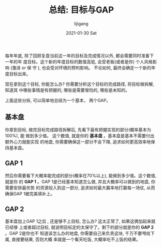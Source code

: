 #+TITLE:       总结: 目标与GAP
#+AUTHOR:      lijigang
#+EMAIL:       i@lijigang.com
#+DATE:        2021-01-30 Sat
#+URI:         /blog/%y/%m/%d/target-and-gaps
#+LANGUAGE:    en
#+OPTIONS:     H:3 num:nil toc:nil \n:nil ::t |:t ^:nil -:nil f:t *:t <:t

每年年底, 除了回顾复盘当前这一年的目标及完成情况以外, 都会需要同时准备下一年的年
度目标。这个新的年度目标的数值高低, 会受老板(或者是你) 个人风格影响 (激进 or 保
守 ), 也会受对环境的预判影响。 不论如何, 最终会确定一个新的年度目标出来。

现在拿到这个目标, 你能怎么办? 你需要分析这个目标的完成路径, 将目标做拆解, 知道其
中哪些事情是有把握的, 哪些是需要冒险的, 哪些是未知的。

上面这些分拆, 可以简单地总结为一个基本， 两个GAP。

** 基本盘
你拿到目标, 做完目标完成路径拆解后, 先看下最有把握实现的部分(概率基本为100%), 能
做到多少值。 这个数值, 就是你的 *基本盘* 。基本盘是基本不需要付出额外心力就能实现
的地盘, 你需要确保这一部分不会下降, 追求如何更高效率地保持基本盘。

** GAP 1
然后你需要看下大概率能完成的部分(概率在70%以上), 能做到多少值。这个数值, 就是你
的 *GAP 1* 。GAP 1是已经基本知道怎么做, 并且大概率可以做到的地盘, 你需要安排最优势
的资源投入到这一部分, 追求如何最大赢率地打赢每一场仗, 从而确保GAP 1被完美填补上。

** GAP 2
基本盘加上GAP 1之后 , 还是够不上目标, 怎么办? 这太正常了, 如果这俩加起来就已经够
上或者超过目标, 就说明目标定的太保守了。剩下的部分就是你的 *GAP 2* 。GAP 2是你也不
知道该怎么办的地盘, 你需要自己来负责这块, 千万不要甩给下属, 直接要结果, 否则大概
率就是一个看天吃饭, 大概率吃不上饭的结果。
